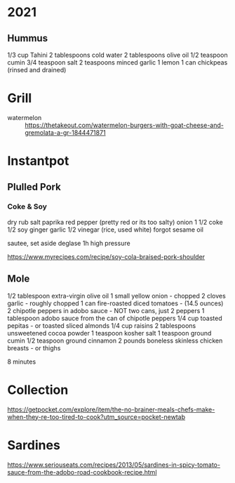 * 2021

** Hummus
1/3 cup Tahini
2 tablespoons cold water
2 tablespoons olive oil
1/2 teaspoon cumin
3/4 teaspoon salt
2 teaspoons minced garlic
1 lemon
1 can chickpeas (rinsed and drained)

* Grill
- watermelon :: https://thetakeout.com/watermelon-burgers-with-goat-cheese-and-gremolata-a-gr-1844471871

* Instantpot
** Plulled Pork
*** Coke & Soy

dry rub salt paprika red pepper (pretty red or its too salty)
onion
1 1/2 coke
1/2 soy
ginger garlic
1/2 vinegar (rice, used white)
forgot sesame oil

sautee, set aside
deglase
1h high pressure

https://www.myrecipes.com/recipe/soy-cola-braised-pork-shoulder
** Mole

1/2 tablespoon extra-virgin olive oil
1 small yellow onion - chopped
2 cloves garlic - roughly chopped
1 can fire-roasted diced tomatoes - (14.5 ounces)
2 chipotle peppers in adobo sauce - NOT two cans, just 2 peppers
1 tablespoon adobo sauce from the can of chipotle peppers
1/4 cup toasted pepitas - or toasted sliced almonds
1/4 cup raisins
2 tablespoons unsweetened cocoa powder
1 teaspoon kosher salt
1 teaspoon ground cumin
1/2 teaspoon ground cinnamon
2 pounds boneless skinless chicken breasts - or thighs

8 minutes
* Collection

https://getpocket.com/explore/item/the-no-brainer-meals-chefs-make-when-they-re-too-tired-to-cook?utm_source=pocket-newtab

* Sardines

https://www.seriouseats.com/recipes/2013/05/sardines-in-spicy-tomato-sauce-from-the-adobo-road-cookbook-recipe.html
